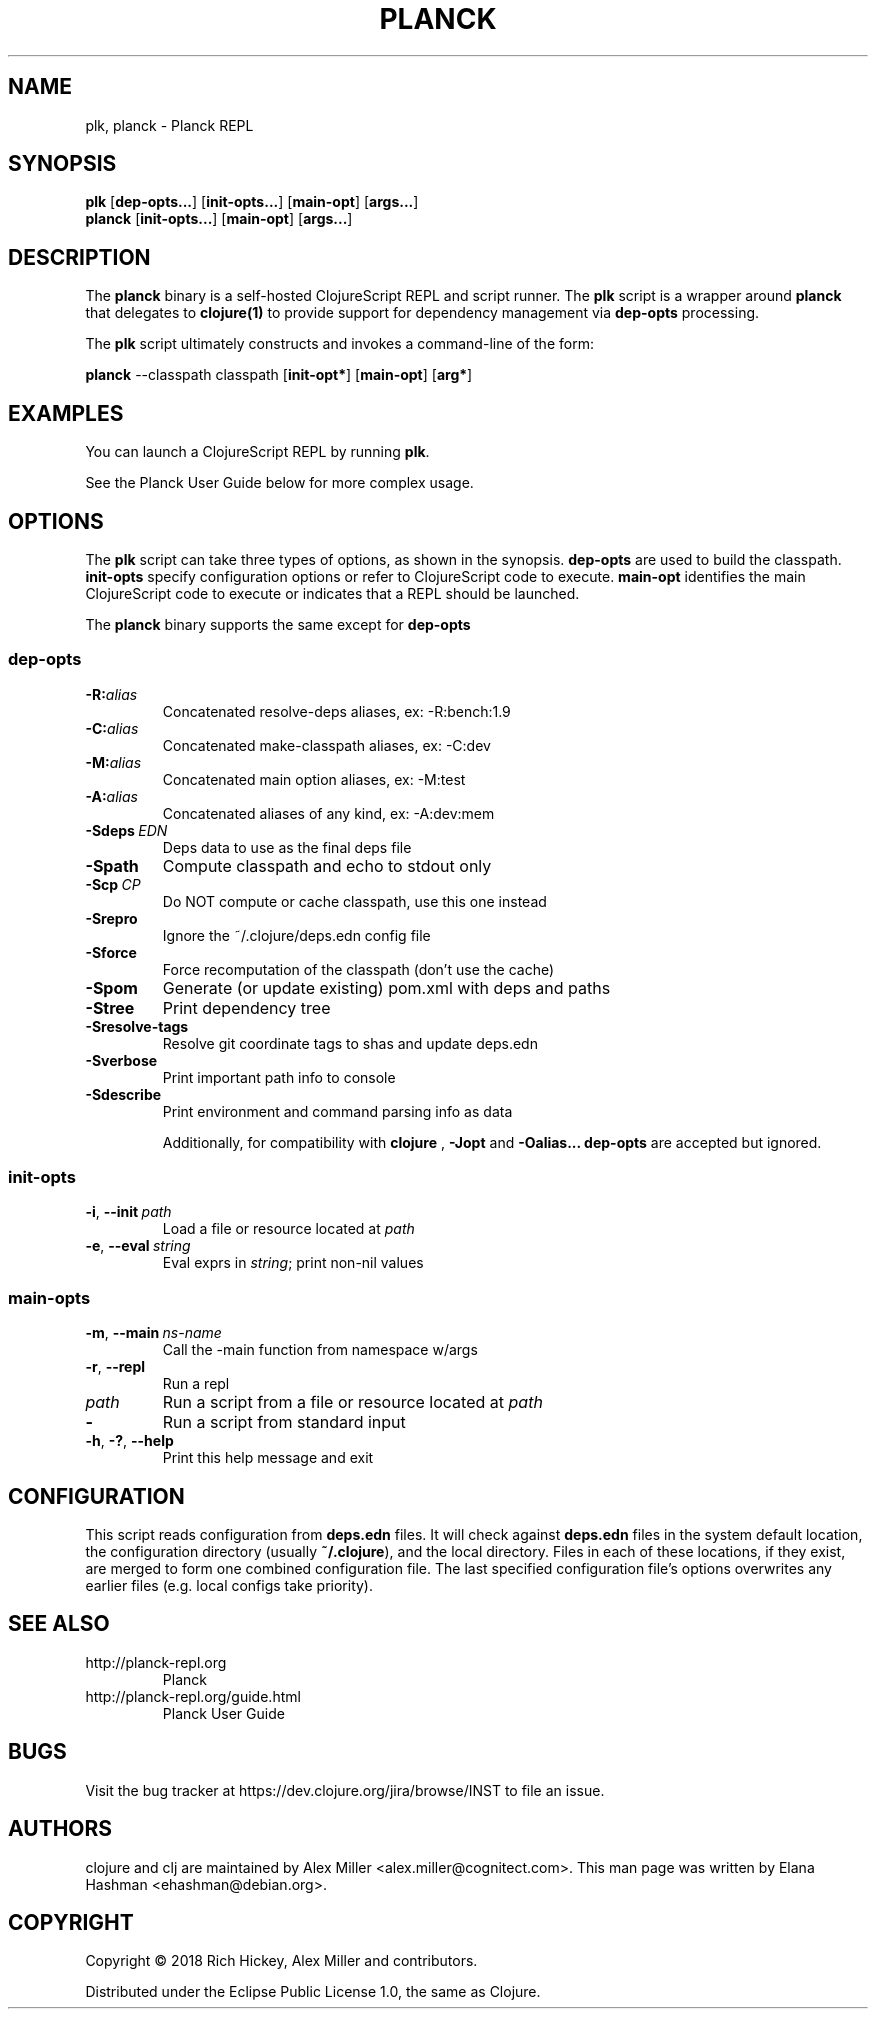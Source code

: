 .\"to render: groff -Tascii -man planck-man/planck.1 > planck.man"
.TH PLANCK 1 "2018 April 22"
.SH NAME
plk, planck \- Planck REPL

.SH SYNOPSIS

.B plk
[\fBdep-opts...\fR] [\fBinit-opts...\fR] [\fBmain-opt\fR]
[\fBargs...\fR]
.br
.B planck
[\fBinit-opts...\fR] [\fBmain-opt\fR]
[\fBargs...\fR]

.SH DESCRIPTION

The
.B planck
binary is a self-hosted ClojureScript REPL and script runner.
The
.B plk
script is a wrapper around
.B planck
that delegates to 
.B clojure(1)
to provide support for dependency management via
.B dep-opts
processing.

The
.B plk
script ultimately constructs and invokes a command-line of the form:

.B planck
--classpath classpath [\fBinit-opt*\fR]
[\fBmain-opt\fR] [\fBarg*\fR]

.SH EXAMPLES

You can launch a ClojureScript REPL by running
.BR plk .

See the Planck User Guide below for more complex usage.

.SH OPTIONS

The
.B plk
script can take three types of options, as shown in the
synopsis.
.B dep-opts
are used to build the 
classpath.
.B init-opts
specify configuration options or refer to ClojureScript 
code to execute.
.B main-opt
identifies the main ClojureScript code to execute or
indicates that a REPL should be launched.

The
.B planck
binary supports the same except for
.B dep-opts
.

.SS dep-opts

.TP
.BI \-R: alias
Concatenated resolve-deps aliases, ex: -R:bench:1.9

.TP
.BI \-C: alias
Concatenated make-classpath aliases, ex: -C:dev

.TP
.BI \-M: alias
Concatenated main option aliases, ex: -M:test

.TP
.BI \-A: alias
Concatenated aliases of any kind, ex: -A:dev:mem

.TP
.BI \-Sdeps\  EDN
Deps data to use as the final deps file

.TP
.BI \-Spath
Compute classpath and echo to stdout only

.TP
.BI \-Scp\  CP
Do NOT compute or cache classpath, use this one instead

.TP
.BI \-Srepro
Ignore the ~/.clojure/deps.edn config file

.TP
.BI \-Sforce
Force recomputation of the classpath (don't use the cache)

.TP
.BI \-Spom
Generate (or update existing) pom.xml with deps and paths

.TP
.BI \-Stree
Print dependency tree

.TP
.BI \-Sresolve-tags
Resolve git coordinate tags to shas and update deps.edn

.TP
.BI \-Sverbose
Print important path info to console

.TP
.BI \-Sdescribe
Print environment and command parsing info as data

Additionally, for compatibility with 
.B clojure
, 
.B -Jopt
and 
.B -Oalias...
.B dep-opts
are accepted but ignored.

.SS init-opts


.TP
.BR \-i ", " \-\-init\  \fIpath\fR
Load a file or resource located at \fIpath\fR

.TP
.BR \-e ", " \-\-eval\  \fIstring\fR
Eval exprs in \fIstring\fR; print non-nil values

.SS main-opts


.TP
.BR \-m ", " \-\-main\  \fIns-name \fR
Call the -main function from namespace w/args

.TP
.BR \-r ", " \-\-repl
Run a repl

.TP
.I path
Run a script from a file or resource located at \fIpath\fR

.TP
.B \-
Run a script from standard input

.TP
.BR \-h ", " \-? ",  " \-\-help
Print this help message and exit

.SH CONFIGURATION

This script reads configuration from
.B deps.edn
files. It will check against
.B deps.edn
files in the system default location, the configuration
directory (usually
.BR ~/.clojure ),
and the local directory. Files in each of these locations, if
they exist, are merged to form one combined configuration
file. The last specified configuration file's options
overwrites any earlier files (e.g. local configs take
priority).

.SH SEE ALSO

.IP http://planck-repl.org
Planck
.IP http://planck-repl.org/guide.html
Planck User Guide

.SH BUGS

Visit the bug tracker at
https://dev.clojure.org/jira/browse/INST to file an issue.

.SH AUTHORS

clojure and clj are maintained by Alex Miller <alex.miller@cognitect.com>.
This man page was written by Elana Hashman <ehashman@debian.org>.

.SH COPYRIGHT

Copyright \(co 2018 Rich Hickey, Alex Miller and contributors.

Distributed under the Eclipse Public License 1.0, the same as
Clojure.
